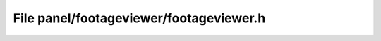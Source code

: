 File panel/footageviewer/footageviewer.h
========================================

.. doxygenfile:: panel/footageviewer/footageviewer.h
